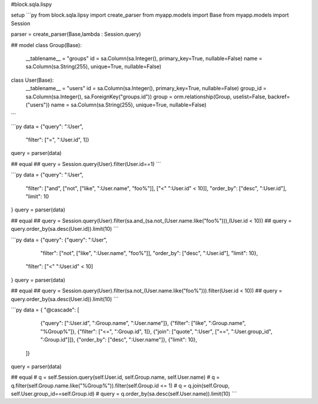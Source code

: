 #block.sqla.lispy

setup
```py
from block.sqla.lipsy import create_parser
from myapp.models import Base
from myapp.models import Session 

parser = create_parser(Base,lambda : Session.query)

## model
class Group(Base):
    __tablename__ = "groups"
    id = sa.Column(sa.Integer(), primary_key=True, nullable=False)
    name = sa.Column(sa.String(255), unique=True, nullable=False)

class User(Base):
    __tablename__ = "users"
    id = sa.Column(sa.Integer(), primary_key=True, nullable=False)
    group_id = sa.Column(sa.Integer(), sa.ForeignKey("groups.id"))
    group = orm.relationship(Group, uselist=False, backref=("users"))
    name = sa.Column(sa.String(255), unique=True, nullable=False)

```

```py
data = {"query": ":User",
        "filter": ["=", ":User.id", 1]}
query = parser(data)

## equal
## query = Session.query(User).filter(User.id==1)
```

```py
data = {"query": ":User", 
        "filter": ["and", ["not", ["like", ":User.name", "foo%"]], ["<" ":User.id" < 10]], 
        "order_by": ["desc", ":User.id"], 
        "limit": 10
}
query = parser(data)

## equal
## query = Session.query(User).filter(sa.and_(sa.not_(User.name.like("foo%"))),(User.id < 10))
## query = query.order_by(sa.desc(User.id)).limit(10) 
```

```py
data = {"query": {"query": ":User", 
                 "filter": ["not", ["like", ":User.name", "foo%"]],
                 "order_by": ["desc", ":User.id"], 
                 "limit": 10},
        "filter": ["<" ":User.id" < 10]
}
query = parser(data)

## equal
## query = Session.query(User).filter(sa.not_(User.name.like("foo%"))).filter(User.id < 10))
## query = query.order_by(sa.desc(User.id)).limit(10) 
```

```py
data = {
"@cascade": [
        {"query": [":User.id", ":Group.name", ":User.name"]},
        {"filter": ["like", ":Group.name", "%Group%"]},
        {"filter": ["<=", ":Group.id", 1]}, 
        {"join": ["quote", ":User", ["==", ":User.group_id", ":Group.id"]]},
        {"order_by": ["desc", ":User.name"]},
        {"limit": 10},
    ]}
query = parser(data)

## equal
# q = self.Session.query(self.User.id, self.Group.name, self.User.name)
# q = q.filter(self.Group.name.like("%Group%")).filter(self.Group.id <= 1)
# q = q.join(self.Group, self.User.group_id==self.Group.id)
# query = q.order_by(sa.desc(self.User.name)).limit(10)
```
